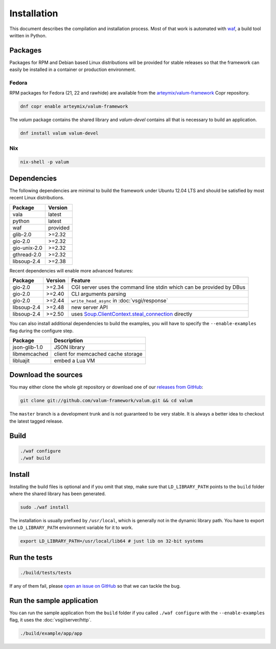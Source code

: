 Installation
============

This document describes the compilation and installation process. Most of that
work is automated with `waf`_, a build tool written in Python.

.. _waf: https://code.google.com/p/waf/

Packages
--------

Packages for RPM and Debian based Linux distributions will be provided for
stable releases so that the framework can easily be installed in a container or
production environment.

Fedora
~~~~~~

RPM packages for Fedora (21, 22 and rawhide) are available from the
`arteymix/valum-framework`_ Copr repository.

.. _arteymix/valum-framework: https://copr.fedoraproject.org/coprs/arteymix/valum-framework/

.. code-block:: bash

    dnf copr enable arteymix/valum-framework

The `valum` package contains the shared library and `valum-devel` contains all
that is necessary to build an application.

.. code-block:: bash

    dnf install valum valum-devel

Nix
~~~

.. code-block:: bash

    nix-shell -p valum

Dependencies
------------

The following dependencies are minimal to build the framework under Ubuntu
12.04 LTS and should be satisfied by most recent Linux distributions.

+--------------+----------+
| Package      | Version  |
+==============+==========+
| vala         | latest   |
+--------------+----------+
| python       | latest   |
+--------------+----------+
| waf          | provided |
+--------------+----------+
| glib-2.0     | >=2.32   |
+--------------+----------+
| gio-2.0      | >=2.32   |
+--------------+----------+
| gio-unix-2.0 | >=2.32   |
+--------------+----------+
| gthread-2.0  | >=2.32   |
+--------------+----------+
| libsoup-2.4  | >=2.38   |
+--------------+----------+

Recent dependencies will enable more advanced features:

+-------------+---------+------------------------------------------------------+
| Package     | Version | Feature                                              |
+=============+=========+======================================================+
| gio-2.0     | >=2.34  | CGI server uses the command line stdin which can be  |
|             |         | provided by DBus                                     |
+-------------+---------+------------------------------------------------------+
| gio-2.0     | >=2.40  | CLI arguments parsing                                |
+-------------+---------+------------------------------------------------------+
| gio-2.0     | >=2.44  | ``write_head_async`` in :doc:`vsgi/response`         |
+-------------+---------+------------------------------------------------------+
| libsoup-2.4 | >=2.48  | new server API                                       |
+-------------+---------+------------------------------------------------------+
| libsoup-2.4 | >=2.50  | uses `Soup.ClientContext.steal_connection`_ directly |
+-------------+---------+------------------------------------------------------+

.. _GLib.strv_contains: http://valadoc.org/#!api=glib-2.0/GLib.strv_contains
.. _Soup.ClientContext.steal_connection: http://valadoc.org/#!api=libsoup-2.4/Soup.ClientContext.steal_connection

You can also install additional dependencies to build the examples, you will
have to specify the ``--enable-examples`` flag during the configure step.

+---------------+------------------------------------+
| Package       | Description                        |
+===============+====================================+
| json-glib-1.0 | JSON library                       |
+---------------+------------------------------------+
| libmemcached  | client for memcached cache storage |
+---------------+------------------------------------+
| libluajit     | embed a Lua VM                     |
+---------------+------------------------------------+

Download the sources
--------------------

You may either clone the whole git repository or download one of our
`releases from GitHub`_:

.. _releases from GitHub: https://github.com/antono/valum/releases

.. code-block:: bash

    git clone git://github.com/valum-framework/valum.git && cd valum

The ``master`` branch is a development trunk and is not guaranteed to be very
stable. It is always a better idea to checkout the latest tagged release.

Build
-----

.. code-block:: bash

    ./waf configure
    ./waf build

Install
-------

Installing the build files is optional and if you omit that step, make sure
that ``LD_LIBRARY_PATH`` points to the ``build`` folder where the shared
library has been generated.

.. code-block:: bash

    sudo ./waf install

The installation is usually prefixed by ``/usr/local``, which is generally not
in the dynamic library path. You have to export the ``LD_LIBRARY_PATH``
environment variable for it to work.

.. code-block:: bash

    export LD_LIBRARY_PATH=/usr/local/lib64 # just lib on 32-bit systems

Run the tests
--------------

.. code-block:: bash

    ./build/tests/tests

If any of them fail, please `open an issue on GitHub`_ so that we can tackle
the bug.

.. _open an issue on GitHub: https://github.com/valum-framework/valum/issues

Run the sample application
--------------------------

You can run the sample application from the ``build`` folder if you called
``./waf configure`` with the ``--enable-examples`` flag, it uses the
:doc:`vsgi/server/http`.

.. code-block:: bash

    ./build/example/app/app
